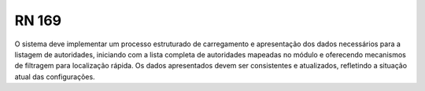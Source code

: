 **RN 169**
==========
O sistema deve implementar um processo estruturado de carregamento e apresentação dos dados necessários para a listagem de autoridades, iniciando com a lista completa de autoridades mapeadas no módulo e oferecendo mecanismos de filtragem para localização rápida. Os dados apresentados devem ser consistentes e atualizados, refletindo a situação atual das configurações.

